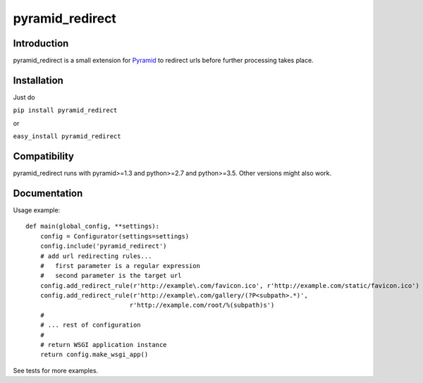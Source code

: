 pyramid_redirect
================

------------
Introduction
------------

pyramid_redirect is a small extension for `Pyramid <http://www.pylonsproject.org/>`_ to redirect urls before further processing takes place.

------------
Installation
------------

Just do

``pip install pyramid_redirect``

or

``easy_install pyramid_redirect``

-------------
Compatibility
-------------

pyramid_redirect runs with pyramid>=1.3 and python>=2.7 and python>=3.5.
Other versions might also work.

-------------
Documentation
-------------

Usage example::

    def main(global_config, **settings):
        config = Configurator(settings=settings)
        config.include('pyramid_redirect')
        # add url redirecting rules...
        #   first parameter is a regular expression
        #   second parameter is the target url
        config.add_redirect_rule(r'http://example\.com/favicon.ico', r'http://example.com/static/favicon.ico')
        config.add_redirect_rule(r'http://example\.com/gallery/(?P<subpath>.*)',
                                r'http://example.com/root/%(subpath)s')
        #
        # ... rest of configuration
        #
        # return WSGI application instance
        return config.make_wsgi_app()

See tests for more examples.

